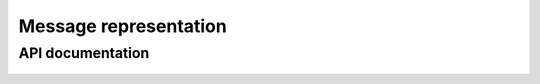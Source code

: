 Message representation
======================

API documentation
-----------------

  .. automodule:: hl7_transform.message
    :members:

